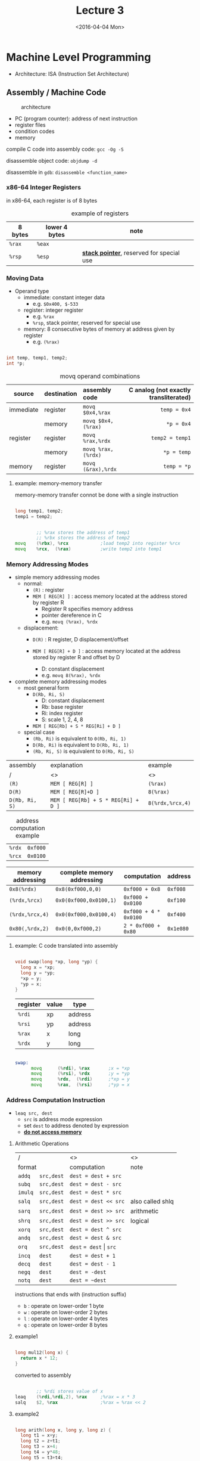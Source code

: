#+TITLE: Lecture 3
#+DATE: <2016-04-04 Mon>
#+OPTIONS: author:nil


* Machine Level Programming

 - Architecture: ISA (Instruction Set Architecture)

** Assembly / Machine Code

#+CAPTION: architecture
#+ATTR_HTML: :width 500px
[[./res/architecture.png]]

 - PC (program counter): address of next instruction
 - register files
 - condition codes
 - memory

compile C code into assembly code: =gcc -Og -S=

disassemble object code: =objdump -d=

disassemble in =gdb=: =disassemble <function_name>=

*** x86-64 Integer Registers

in x86-64, each register is of 8 bytes

#+CAPTION: example of registers
| 8 bytes | lower 4 bytes | note                                        |
|---------+---------------+---------------------------------------------|
| =%rax=  | =%eax=        |                                             |
| =%rsp=  | =%esp=        | *_stack pointer_*, reserved for special use |


*** Moving Data

- Operand type
  - immediate: constant integer data
    - e.g. =$0x400, $-533=
  - register: integer register
    - e.g. =%rax=
    - =%rsp=, stack pointer, reserved for special use
  - memory: 8 consecutive bytes of memory at address given by register
    - e.g. =(%rax)=

#+BEGIN_SRC C

  int temp, temp1, temp2;
  int *p;

#+END_SRC

#+CAPTION: movq operand combinations
|           |             | <l>                |                                   <r> |
| source    | destination | assembly code      | C analog (not exactly transliterated) |
|-----------+-------------+--------------------+---------------------------------------|
| immediate | register    | =movq $0x4,%rax=   |                          =temp = 0x4= |
|           | memory      | =movq $0x4,(%rax)= |                            =*p = 0x4= |
|-----------+-------------+--------------------+---------------------------------------|
| register  | register    | =movq %rax,%rdx=   |                       =temp2 = temp1= |
|           | memory      | =movq %rax,(%rdx)= |                           =*p = temp= |
|-----------+-------------+--------------------+---------------------------------------|
| memory    | register    | =movq (&rax),%rdx= |                           =temp = *p= |


**** example: memory-memory transfer

memory-memory transfer connot be done with a single instruction

#+BEGIN_SRC C

  long temp1, temp2;
  temp1 = temp2;

#+END_SRC

#+BEGIN_SRC asm

          ;; %rax stores the address of temp1
          ;; %rbx stores the address of temp2
  movq    (%rbx), %rcx            ;load temp2 into register %rcx
  movq    %rcx,  (%rax)           ;write temp2 into temp1

#+END_SRC


*** Memory Addressing Modes

 - simple memory addressing modes
   - normal:
     - =(R)= : register
     - =MEM [ REG[R] ]= : access memory located at the address stored by register R
       - Register R specifies memory address
       - pointer dereference in C
       - e.g. =movq (%rax), %rdx=

   - displacement:
     - =D(R)= : R register, D displacement/offset
     - =MEM [ REG[R] + D ]= : access memory located at the address
       stored by register R and offset by D

       - D: constant displacement
       - e.g. =movq 8(%rax), %rdx=

 - complete memory addressing modes
   - most general form
     - =D(Rb, Ri, S)=
       - D: constant displacement
       - Rb: base register
       - Ri: index register
       - S: scale 1, 2, 4, 8
     - =MEM [ REG[Rb] + S * REG[Ri] + D ]=

   - special case
     - =(Rb, Ri)=  is equivalent to  =0(Rb, Ri, 1)=
     - =D(Rb, Ri)=  is equivalent to  =D(Rb, Ri, 1)=
     - =(Rb, Ri, S)=  is equivalent to  =0(Rb, Ri, S)=


| assembly       | explanation                         | example          |
| /              | <>                                  | <>               |
|----------------+-------------------------------------+------------------|
| =(R)=          | =MEM [ REG[R] ]=                    | =(%rax)=         |
|----------------+-------------------------------------+------------------|
| =D(R)=         | =MEM [ REG[R]+D ]=                  | =8(%rax)=        |
|----------------+-------------------------------------+------------------|
| =D(Rb, Ri, S)= | =MEM [ REG[Rb] + S * REG[Ri] + D ]= | =8(%rdx,%rcx,4)= |


#+CAPTION: address computation example
| =%rdx= | =0xf000= |
| =%rcx= | =0x0100= |

| memory addressing | complete memory addressing | computation           | address   |
|-------------------+----------------------------+-----------------------+-----------|
| =0x8(%rdx)=       | =0x8(0xf000,0,0)=          | =0xf000 + 0x8=        | =0xf008=  |
| =(%rdx,%rcx)=     | =0x0(0xf000,0x0100,1)=     | =0xf000 + 0x0100=     | =0xf100=  |
| =(%rdx,%rcx,4)=   | =0x0(0xf000,0x0100,4)=     | =0xf000 + 4 * 0x0100= | =0xf400=  |
| =0x80(,%rdx,2)=   | =0x0(0,0xf000,2)=          | =2 * 0xf000 + 0x80=   | =0x1e080= |


**** example: C code translated into assembly

#+BEGIN_SRC C

  void swap(long *xp, long *yp) {
    long x = *xp;
    long y = *yp;
    *xp = y;
    *yp = x;
  }

#+END_SRC

| register | value | type    |
|----------+-------+---------|
| =%rdi=   | xp    | address |
| =%rsi=   | yp    | address |
| =%rax=   | x     | long    |
| =%rdx=   | y     | long    |

#+BEGIN_SRC asm

  swap:
        movq      (%rdi), %rax       ;x = *xp
        movq      (%rsi), %rdx       ;y = *yp
        movq      %rdx,  (%rdi)      ;*xp = y
        movq      %rax,  (%rsi)      ;*yp = x

#+END_SRC


*** Address Computation Instruction

 - =leaq src, dest=
   - =src= is address mode expression
   - set =dest= to address denoted by expression
   - *_do not access memory_*

**** Arithmetic Operations

| /                 | <>                          | <>               |
| format            | computation                 | note             |
|-------------------+-----------------------------+------------------|
| =addq   src,dest= | =dest = dest + src=         |                  |
|-------------------+-----------------------------+------------------|
| =subq   src,dest= | =dest = dest - src=         |                  |
|-------------------+-----------------------------+------------------|
| =imulq  src,dest= | =dest = dest * src=         |                  |
|-------------------+-----------------------------+------------------|
| =salq   src,dest= | =dest = dest << src=        | also called shlq |
|-------------------+-----------------------------+------------------|
| =sarq   src,dest= | =dest = dest >> src=        | arithmetic       |
|-------------------+-----------------------------+------------------|
| =shrq   src,dest= | =dest = dest >> src=        | logical          |
|-------------------+-----------------------------+------------------|
| =xorq   src,dest= | =dest = dest ^ src=         |                  |
|-------------------+-----------------------------+------------------|
| =andq   src,dest= | =dest = dest & src=         |                  |
|-------------------+-----------------------------+------------------|
| =orq    src,dest= | =dest= ~= dest~ \vert =src= |                  |
|-------------------+-----------------------------+------------------|
| =incq   dest=     | =dest = dest + 1=           |                  |
|-------------------+-----------------------------+------------------|
| =decq   dest=     | =dest = dest - 1=           |                  |
|-------------------+-----------------------------+------------------|
| =negq   dest=     | =dest = -dest=              |                  |
|-------------------+-----------------------------+------------------|
| =notq   dest=     | =dest = ~dest=              |                  |

instructions that ends with (instruction suffix)
 - =b= : operate on lower-order 1 byte
 - =w= : operate on lower-order 2 bytes
 - =l= : operate on lower-order 4 bytes
 - =q= : operate on lower-order 8 bytes


**** example1

#+BEGIN_SRC C

  long mul12(long x) {
    return x * 12;
  }

#+END_SRC

converted to assembly

#+BEGIN_SRC asm

          ;; %rdi stores value of x
  leaq    (%rdi,%rdi,2), %rax     ;%rax = x * 3
  salq    $2, %rax                ;%rax = %rax << 2

#+END_SRC


**** example2

#+BEGIN_SRC C

  long arith(long x, long y, long z) {
    long t1 = x+y;
    long t2 = z+t1;
    long t3 = x+4;
    long t4 = y*48;
    long t5 = t3+t4;
    long rval = t2*t5;
    return rval;
  }

#+END_SRC

converted to assembly

| register | value          |
|----------+----------------|
| =%rdi=   | =x=            |
| =%rsi=   | =y=            |
| =%rdx=   | =z, t4=        |
| =%rax=   | =t1, t2, rval= |
| =%rcx=   | =t5=           |

#+BEGIN_SRC asm

  leaq    (%rdi,%rsi), %rax       ;t1 = x + y
  addq    %rdx, %rax              ;t2 = t1 + z
  leaq    (%rsi,%rsi,2), %rdx     ;t4 = y * 3
  salq    $4, %rdx                ;t4 = t4 << 4
  leaq    4(%rdi,%rdx), %rcx      ;t5 = t4 + x + 4
  imulq   %rcx, %rax              ;rval = t2 * t5

#+END_SRC
